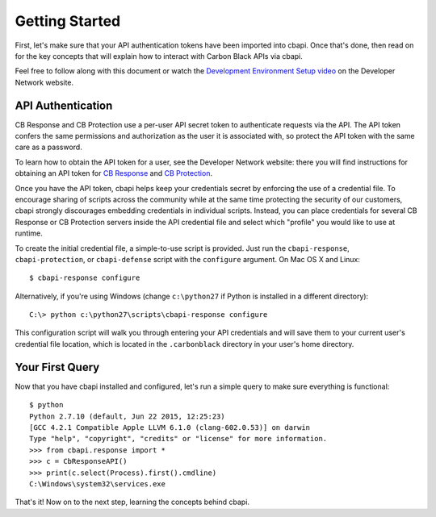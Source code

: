 Getting Started
===============

First, let's make sure that your API authentication tokens have been imported into cbapi. Once that's done, then read
on for the key concepts that will explain how to interact with Carbon Black APIs via cbapi.

Feel free to follow along with this document or watch the `Development Environment Setup video <https://developer.carbonblack.com/guide/enterprise-response/development-environment-video/>`_
on the Developer Network website.

API Authentication
------------------

CB Response and CB Protection use a per-user API secret token to authenticate requests via the API. The API token
confers the same permissions and authorization as the user it is associated with, so protect the API token with the
same care as a password.

To learn how to obtain the API token for a user, see the Developer Network website: there you will find instructions
for obtaining an API token for `CB Response <https://developer.carbonblack.com/reference/enterprise-response/authentication/>`_
and `CB Protection <https://developer.carbonblack.com/reference/enterprise-protection/authentication/>`_.

Once you have the API token, cbapi helps keep your credentials secret by enforcing the use of a credential file. To
encourage sharing of scripts across the community while at the same time protecting the security of our customers,
cbapi strongly discourages embedding credentials in individual scripts. Instead, you can place credentials for several
CB Response or CB Protection servers inside the API credential file and select which "profile" you would like to use
at runtime.

To create the initial credential file, a simple-to-use script is provided. Just run the ``cbapi-response``,
``cbapi-protection``, or ``cbapi-defense`` script with the ``configure`` argument. On Mac OS X and Linux::

    $ cbapi-response configure

Alternatively, if you're using Windows (change ``c:\python27`` if Python is installed in a different directory)::

    C:\> python c:\python27\scripts\cbapi-response configure

This configuration script will walk you through entering your API credentials and will save them to your current user's
credential file location, which is located in the ``.carbonblack`` directory in your user's home directory.

Your First Query
----------------

Now that you have cbapi installed and configured, let's run a simple query to make sure everything is functional::

    $ python
    Python 2.7.10 (default, Jun 22 2015, 12:25:23)
    [GCC 4.2.1 Compatible Apple LLVM 6.1.0 (clang-602.0.53)] on darwin
    Type "help", "copyright", "credits" or "license" for more information.
    >>> from cbapi.response import *
    >>> c = CbResponseAPI()
    >>> print(c.select(Process).first().cmdline)
    C:\Windows\system32\services.exe

That's it! Now on to the next step, learning the concepts behind cbapi.